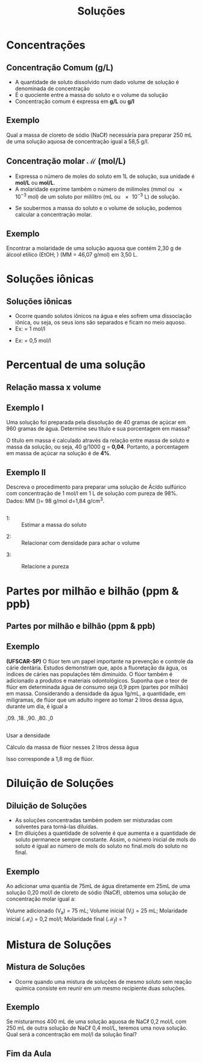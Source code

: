 #+TITLE: Soluções 



#+begin_comment
https://edisciplinas.usp.br/pluginfile.php/5225358/mod_resource/content/1/Aula%202-%20Solucoes_laboratorio_QFL1101.pdf
#+end_comment


* Concentrações 


  
** Concentração Comum (g/L)

- A quantidade de soluto dissolvido num dado volume de solução é denominada de concentração
- É o quociente entre a massa do soluto e o volume da solução
- Concentração comum é expressa em *g/L* ou *\unit{\gram\per\litre}*



  #+begin_export latex
\begin{tcolorbox}[ams equation]
\mathcal{C}=\frac{m}{V}
\end{tcolorbox}
  #+end_export

** Exemplo

#+begin_question
Qual a massa de cloreto de sódio (NaC$\ell$) necessária para preparar 250 mL de uma solução aquosa de concentração igual a 58,5 \unit{\gram\per\litre}.
#+end_question

#+ATTR_LATEX: :options [print=true]
#+begin_answer
#+begin_export latex
\begin{tcolorbox}[ams align*]
\mathcal{C}=& \frac{m_{soluto}}{V_{\text{solu\c{c}\~ao}}} \\
m_{soluto} = & \mathcal{C} \cdot V(mL)_{\text{solu\c{c}\~ao}}\\
m_{soluto}= &  58\;\unit{\gram\per\cancel\litre} \cdot 0,25\; \unit{\cancel\litre}\\
m_{soluto}= & 14,625\; \unit{\gram}
\end{tcolorbox}
#+end_export
#+end_answer

** Concentração molar $\mathcal{M}$ (mol/L)

#+begin_export latex
\begin{tcolorbox}[ams align]
\mathcal{M}=\frac{m_{\rm massa\; soluto}}{MM_{massa\;molar} \cdot V_{\text{ solu\c{c}\~ao}}}
\end{tcolorbox}
#+end_export
  
+ Expressa o número de moles do soluto em 1L de solução, sua unidade é *mol/L* ou *\unit{\mole\per\liter}*.
+ A molaridade exprime também o número de milimoles (mmol ou \num{e-3} mol) de um soluto por mililitro (mL ou \num{e-3} L) de solução.

#+begin_export latex
\begin{tcolorbox}[ams equation]
\mathcal{M}=\frac{n_{moles\; soluto}}{V_{\text{solu\c{c}\~ao}}} \Longrightarrow \mathcal{M}=\frac{n_{mmol\; soluto}}{V(mL)_{\text{solu\c{c}\~ao}}}
\end{tcolorbox}
#+end_export

+ Se soubermos a massa do soluto e o volume de solução, podemos calcular a concentração molar.

** Exemplo

#+begin_question
Encontrar a molaridade de uma solução aquosa que contém 2,30 g de álcool etílico (EtOH; \ch{C2H5OH}) (MM = 46,07 \unit{\gram\per\mole}) em 3,50 L.
#+end_question

#+LATEX: \visible<1->{

#+ATTR_LATEX: :options [print=true]
#+begin_answer
#+begin_export latex
\begin{tcolorbox}[ams align*]
\mathcal{M}=& \frac{m_{\rm massa\; soluto}}{MM_{massa\;molar} \cdot V_{\text{ solu\c{c}\~ao}}}\\
\mathcal{M}=& \frac{2,3}{46,07\cdot 3,5}\\
\mathcal{M}=& 0,0143\; \unit{\mol\per\litre}
\end{tcolorbox}
#+end_export
#+end_answer
#+LATEX: }

* Soluções iônicas

** Soluções iônicas

- Ocorre quando solutos iônicos na água e eles sofrem uma dissociação iônica, ou seja, os seus íons são separados e ficam no meio aquoso.
- Ex: \ch{KNO3} = 1 \unit{\mol\per\litre}
  
#+begin_export latex
\begin{tcolorbox}[ams align*]
\ch{KNO3\aq ->} &  \ch{K^+ \aq} & + &  \ch{NO3^-\aq} \\
1 M  \ch{-> }& 1 M & & 1 M 
\end{tcolorbox}
#+end_export

- Ex: \ch{Ba(NO3)2} = 0,5 \unit{\mol\per\litre}

  #+begin_export latex
\begin{tcolorbox}[ams align*]
\ch{Ba(NO3)2\aq ->} &  \ch{Ba^{2+} \aq} & + &  2  \ch{NO3^-\aq} \\
0,5 M  & 0,5 M & &  2 \times 0,5 M \\ 
%0,5 M  & 0,5 M & 1 M \\
\end{tcolorbox}
#+end_export






* Percentual de uma solução


** Relação massa x volume 

#+begin_export latex
\begin{tcolorbox}[ams align]
\%(m/v)=\frac{m}{v_{total}}\cdot 100\% & \quad \text{massa por volume}\\
\%(m/m)= \frac{m}{m_{total}}\cdot 100\% & \quad \text{massa por massa total}\\
\%(v/v)= \frac{v}{v_{total}}\cdot 100\% & \quad \text{volume por volume}
\end{tcolorbox}
#+end_export


** Exemplo I

#+begin_question
 Uma solução foi preparada pela dissolução de 40 gramas de açúcar em 960 gramas de água. Determine seu título e sua porcentagem em massa?
#+end_question

#+ATTR_LATEX: :options [print=true]
#+begin_answer
O título em massa é calculado através da relação entre massa de soluto e massa da solução, ou seja, 40 g/1000 g = *0,04*. Portanto, a porcentagem em massa de açúcar na solução é de *4%*.
#+end_answer


** Exemplo II

#+begin_question
Descreva o procedimento para preparar uma solução de Ácido sulfúrico com concentração de 1 \unit{\mol\per\litre} em 1 L de solução com pureza de 98%. Dados: MM (\ch{H2SO4})= 98 \unit{\gram\per\mol} d=1,84 g/cm^3.

#+ATTR_LATEX: :scale .3
[[./acid.png]]


#+end_question

** 

#+ATTR_LATEX: :options [print=true]
#+begin_answer
#+LATEX: \scriptsize
- 1: :: Estimar a massa do soluto
#+begin_export latex
\begin{align*}
\mathcal{M}=\frac{m}{MM \cdot V} \Rightarrow 1 = \frac{m}{98 \cdot 1 } \Rightarrow m = 98 \; \text{g de}~ \ch{H2SO4}
\end{align*}
#+end_export
- 2: :: Relacionar com densidade para achar o volume
#+begin_export latex
\begin{align*}
\mathcal{d}=\frac{m}{v} \Rightarrow 1,84 ~\text{g/cm$^3$}=\frac{98}{v} \Rightarrow v=53,26 ~\text{mL}  
\end{align*}
#+end_export
- 3: :: Relacione a pureza
   #+begin_export latex
\begin{align*}
& 53,26~\text{ mL} -\!\!\!-\!\!\!- 98~\text{\%}\\
& x~\text{mL} -\!\!\!-\!\!\!- 100~\text{\%}\\
& x= 54,4 ~\text{mL}
\end{align*}

   #+end_export 
#+end_answer


* Partes por milhão e bilhão (ppm & ppb)

** Partes por milhão e bilhão (ppm & ppb)




#+begin_export latex

\begin{tikzpicture}
	 \node[rectangle, draw = teal, text = white, fill = teal, minimum width = 2cm, minimum height = 1cm, font={\bfseries\large}] (r1) at (0,0) {PPM};
    \node[rectangle, draw = red, text = white, fill = red, minimum width = 2cm, minimum height = 1cm,
    font={\bfseries\large}] (r2) at (0,-1.5) {PPB};
        \node[rectangle, draw = gray, text = white, fill = gray, minimum width = 2cm, minimum height = 1cm,
    font={\bfseries\large}] (r3) at (0,-3.0) {PPT};
    \node[rectangle, draw=none, right=1cm of r1, font={\bfseries\Large}]{partes por milhão 1 mg/L};
    \node[rectangle, draw=none, right=1cm of r2, font={\bfseries\Large}]{partes por bilhão 1 $\mu$g/L};
    \node[rectangle, draw=none, right=1cm of r3, font={\bfseries\Large}]{partes por trilhão 1 ng/L};
\end{tikzpicture}


\begin{align*}
\text{ppm}=\frac{\text{massa soluto}}{\text{volume solução}} \times 10^6 & \Rightarrow  \frac{mg}{L}\\
\text{ppb}=\frac{\text{massa soluto}}{\text{volume solução}} \times 10^9 & \Rightarrow  \frac{\upmu g}{L}\\
\text{ppt}=\frac{\text{massa soluto}}{\text{volume solução}} \times 10^{12} & \Rightarrow  \frac{ng}{L}\\
\end{align*}
#+end_export



** Exemplo

#+begin_question
*(UFSCAR-SP)* O flúor tem um papel importante na prevenção e controle da cárie dentária. Estudos demonstram que, após a fluoretação da água, os índices de cáries nas populações têm diminuído. O flúor também é adicionado a produtos e materiais odontológicos. Suponha que o teor de flúor em determinada água de consumo seja 0,9 ppm (partes por milhão) em massa. Considerando a densidade da água 1g/mL, a quantidade, em miligramas, de flúor que um adulto ingere ao tomar 2 litros dessa água, durante um dia, é igual a

#+ATTR_LATEX: :options (5)
#+begin_choice
\choice 0,09.
\choice 0,18.
\choice 0,90.
\choice 1,80.
\choice 18,0
#+end_choice 
#+end_question 

** 
#+ATTR_LATEX: :options [print=true]
#+begin_answer

Usar a densidade

  #+begin_export latex
\begin{align*}
d=\frac{m}{v} \Rightarrow 1 \text{g/mL}=\frac{m}{2000~\text{mL}} \Rightarrow  m = 2000 \; \text{g de \ch{H2O}}
\end{align*}
 #+end_export

 Cálculo da massa de flúor nesses 2 litros dessa água

#+begin_export latex
\begin{align*}
\frac{0,9~g}{10^6~ \cancel{mL}} \cdot 2000~\text{\cancel{mL}} \Rightarrow 1,8 \times 10^{-3}~\text{g de F} 
\end{align*}
#+end_export
  
Isso corresponde a 1,8 mg de  flúor.

#+end_answer 



* Diluição de Soluções


** Diluição de Soluções



- As soluções concentradas também podem ser misturadas com solventes para torná-las diluídas.
- Em diluições a quantidade de solvente é que aumenta e a quantidade de soluto permanece sempre constante. Assim, o número inicial de mols do soluto é igual ao número de mols do soluto no final.mols do soluto no final.

#+begin_export latex
\begin{tcolorbox}[ams align]
\mathcal{M}_1 \cdot V_1 = \mathcal{M}_2 \cdot V_2 
\end{tcolorbox}
#+end_export


#+ATTR_LATEX: :options :scale .3
[[../Solucoes/Diluicao.png]]


** Exemplo

#+begin_question
Ao adicionar uma quantia de 75mL de água diretamente em 25mL de uma solução 0,20 \unit{\mol\per\litre} de cloreto de sódio (NaC$\ell$), obtemos uma solução de concentração molar igual a:
#+end_question 

#+ATTR_LATEX: :options [print=true]
#+begin_answer
Volume adicionado (V_a) = 75 mL;  Volume inicial (V_i) = 25 mL; Molaridade inicial ($\mathcal{M}_i$) = 0,2 \unit{\mol\per\litre}; Molaridade final ($\mathcal{M}_f$) = ?

#+begin_export latex
\begin{align*}
\mathcal{M}_i \cdot V_i = \mathcal{M}_f \cdot V_f \\
0,2 \cdot 25 = \mathcal{M}_f \cdot 100\\
\mathcal{M}_f= 0,05~\unit{\mol\per\litre}
\end{align*}
#+end_export

#+end_answer

* Mistura de Soluções


** Mistura de Soluções


- Ocorre quando uma mistura de soluções de mesmo soluto sem reação química consiste em reunir em um mesmo recipiente duas soluções.

#+begin_export latex
\begin{tcolorbox}[ams align]
\mathcal{M}_f= \frac{\mathcal{M}_1 \cdot V_1 + \mathcal{M}_2 \cdot V_2}{V_1 + V_2}
\end{tcolorbox}
#+end_export


#+ATTR_LATEX: :scale .3
[[./Mistura_Solucao.png]]




** Exemplo 


#+begin_question
Se misturarmos 400 mL de uma solução aquosa de NaC$\ell$ 0,2 mol/L com 250 mL de outra solução de NaC$\ell$ 0,4 mol/L, teremos uma nova solução. Qual será a concentração em \unit{\mol\per\litre} da solução final?
#+end_question


#+ATTR_LATEX: :options [print=true]
#+begin_answer
\small
#+begin_export latex
\begin{tcolorbox}[ams align*]
\mathcal{M}_f= & \frac{\mathcal{M}_1 \cdot V_1 + \mathcal{M}_2 \cdot V_2}{V_1 + V_2}\\
\mathcal{M}_f= & \frac{0,2 \cdot 400 + 0,4 \cdot 250}{400 + 250}\\
\mathcal{M}_f= & \frac{80+100}{650}\\
\mathcal{M}_f= & 0,27 \unit{\mol\per\litre}
\end{tcolorbox}
#+end_export

#+end_answer


** Fim da Aula




#+begin_export latex
\begin{tikzpicture}
\node[graduate,sword, minimum size=1cm]{ \bfseries Bons Estudos !!!!};
\end{tikzpicture}
\begin{center}
\begin{tabular}{ccc}
Download Aula \\ % & & Lista de Exercícios\\
\qrcode[height=2in]{https://github.com/fabinholima/AulaQuimicaPDF/blob/main/FQ/Solucoes.pdf} \\% & &  \qrcode[height=2in]{https://github.com/fabinholima/AulaQuimicaPDF/blob/main/FQ/Lista_Solucoes.pdf}\\
 \end{tabular}
 \end{center}
#+end_export
